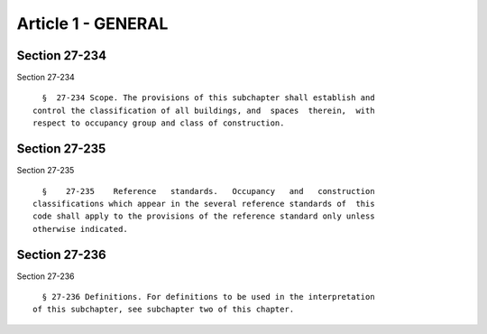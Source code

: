 Article 1 - GENERAL
===================

Section 27-234
--------------

Section 27-234 ::    
        
     
        §  27-234 Scope. The provisions of this subchapter shall establish and
      control the classification of all buildings, and  spaces  therein,  with
      respect to occupancy group and class of construction.
    
    
    
    
    
    
    

Section 27-235
--------------

Section 27-235 ::    
        
     
        §    27-235    Reference   standards.   Occupancy   and   construction
      classifications which appear in the several reference standards of  this
      code shall apply to the provisions of the reference standard only unless
      otherwise indicated.
    
    
    
    
    
    
    

Section 27-236
--------------

Section 27-236 ::    
        
     
        § 27-236 Definitions. For definitions to be used in the interpretation
      of this subchapter, see subchapter two of this chapter.
    
    
    
    
    
    
    

